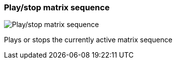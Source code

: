 ifdef::pdf-theme[[[toolbar-play-stop-matrix-sequence,Play/stop matrix sequence]]]
ifndef::pdf-theme[[[toolbar-play-stop-matrix-sequence,Play/stop matrix sequence image:generated/screenshots/elements/toolbar/play-stop-matrix-sequence.png[width=50]]]]
=== Play/stop matrix sequence

image:generated/screenshots/elements/toolbar/play-stop-matrix-sequence.png[Play/stop matrix sequence, role="related thumb right"]

Plays or stops the currently active matrix sequence


